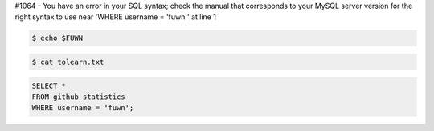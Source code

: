 #1064 - You have an error in your SQL syntax; check the manual that corresponds to your MySQL server version for the right syntax to use near 'WHERE username = 'fuwn'' at line 1

|spotify-github-profile|

.. raw:: html
  
  <img src="https://media.giphy.com/media/BZDDteqq8hOJq/giphy.gif" alt="GIF" width="200vw" align="right">

.. code:: sh

  $ echo $FUWN

.. raw:: html

  <ul>
    <li><img alt="GIF" src="https://64.media.tumblr.com/44bc85ba4d4b8f6c660c61194a31f1c2/tumblr_pmo6n0Tlw51rv33k2o3_r1_250.gifv" width="20vw" /> Hi, I'm <code>/ˈfʌn/</code>!</li>
    <li><img alt="GIF" src="https://media1.giphy.com/media/3og0IDQPqb10ijWCfC/giphy.gif" width="20vw" /> I am currently working on <a href="https://whirlsplash.org">Whirl</a>.</li>
    <li><img alt="GIF" src="https://chipflip.files.wordpress.com/2014/11/enso-satori.gif" width="20vw" /> I like to spend my free-time learning esoteric technologies.</li>
    <li><img alt="GIF" src="https://i.imgur.com/H0GUure.gif" width="20vw" /> Pronouns: <a href="https://github.com/fuwn">recursion</a>
    <li><img alt="GIF" src="https://66.media.tumblr.com/da2ec3f0a1d8aeac0c6ff513f322e848/tumblr_pmo6n0Tlw51rv33k2o1_r1_500.gif" width="20vw" /> Fun fact/ tidbit: <a href="https://github.com/Rob--/memoryjs" target="_blank">memoryjs by Robert</a></li>
    <li><img alt="GIF" src="https://media3.giphy.com/media/l3vRnoppYtfEbemBO/source.gif" width="20vw" /> Last month's fact/ tidbit: <a href="https://www.ameyalokare.com/rust/2017/10/12/rust-str-vs-String.html" target="_blank">Rust: str vs String</a></li>
  </ul>
  <br>

.. code:: sh

  $ cat tolearn.txt
 
.. raw:: html

  <details closed>
    <summary>Open to see some languages that I'm interested in learning</summary>
    <br>
    <ul>
      <li><a href="http://ruby-lang.org/en"><img src="https://camo.githubusercontent.com/03bdef4595003706b22736ecde664a7c9ed39a4c/68747470733a2f2f626761737061726f74746f2e636f6d2f77702d636f6e74656e742f75706c6f6164732f323031362f30332f727562792d6c6f676f2e706e67" alt="Ruby icon" width="40px" /> Ruby</a></li>
      <li><a href="https://crystal-lang.org/"><img src="https://avatars2.githubusercontent.com/u/6539796?s=200&v=4" alt="Crystal icon" width="40px" /> Crystal</a></li>
      <li><a href="https://nim-lang.org/"><img src="https://camo.githubusercontent.com/0d6b3ed90e1e72d522f78e7a424e5b22c08ee4d8/68747470733a2f2f75706c6f61642e77696b696d656469612e6f72672f77696b6970656469612f636f6d6d6f6e732f312f31622f4e696d2d6c6f676f2e706e67" alt="Nim icon" width="40px" /> Nim</a></li>
      <li><a href="https://dart.dev/"><img src="https://camo.githubusercontent.com/32fc785f790caaa7caa02c88012612c59ec7b279/68747470733a2f2f75706c6f61642e77696b696d656469612e6f72672f77696b6970656469612f636f6d6d6f6e732f7468756d622f372f37652f446172742d6c6f676f2e706e672f37363870782d446172742d6c6f676f2e706e67" alt="Dart icon" width="40px" /> Dart</a></li>
      <li><a href="https://haskell.org/"><img src="https://camo.githubusercontent.com/54cab734c3eb8a79b6d0f100f2fbf61dbc7bba57/68747470733a2f2f6368726973636f6e6c616e2e636f6d2f77702d636f6e74656e742f75706c6f6164732f323031382f30362f6861736b656c6c5f6c6f676f5f322e706e67" alt="Haskell icon" width="40px" /> Haskell</a></li>
      <li><a href="https://www.purescript.org/"><img src="https://www.purescript.org/img/favicon_clear-256.png" alt="PureScript icon" width="40px" /> PureScript</a></li>
    </ul>
  </details>
  
  <details closed>
    <summary>Open to see some frameworks that I'm interested in learning</summary>
    <br>
    <ul>
      <li><a href="https://amberframework.org/"><img src="https://pbs.twimg.com/profile_images/906897948239204355/UohH79go_400x400.jpg" alt="Amber icon" width="40px" /> Amber</a></li>
      <li><a href="https://rubyonrails.org/"><img src="https://rubyonrails.org/favicon.ico" alt="Ruby on Rails icon" width="40px" /> Ruby on Rails</a></li>
      <li><a href="https://flutter.dev/"><img src="https://www.neappoli.com/static/media/flutterImg.94b8139a.png" alt="Flutter icon" width="40px" /> Flutter</a></li>
    </ul>
  </details>

  <i>To see a complete list of my interests visit <a href="https://fuwn.me/interests">fuwn.me/interests</a>!</i>
  
  <br><br>

.. code:: sql

  SELECT *
  FROM github_statistics
  WHERE username = 'fuwn';
  
.. raw:: html

  <details closed>
    <summary>Open to see my GitHub trophies</summary>
    <br>
    <a href="https://github.com/ryo-ma/github-profile-trophy">
      <img src="https://github-profile-trophy.vercel.app/?username=fuwn&theme=alduin" alt="Trophy" />
    </a>
  </details>

  <details open>
    <summary>Open to see my GitHub statistics</summary>
    <br>
    <a href="https://github.com/anuraghazra/github-readme-stats">
      <img src="https://github-readme-stats-fuwn.vercel.app/api?username=fuwn&show_icons=true&theme=alduin&count_private=true" alt="Fuwn's GitHub Statistics" />
    </a>
  </details>
  
  <details open>
    <summary>Open to see my GitHub streak</summary>
    <br>
    <a href="https://git.io/streak-stats">
      <img src="https://github-readme-streak-stats.herokuapp.com?user=fuwn&theme=dark" alt="GitHub Streak" />
    </a>
  </details>
  
  <img src="https://raw.githubusercontent.com/fuwn/fuwn/main/assets/blue.webp" alt="Blue" width="100px">
  
  <hr>

.. raw:: html

  <p align="center">
    <a href="https://github.com/fuwn" target="_blank"><img src="https://github.com/fuwn/fuwn/blob/main/assets/github.svg" width="30px" alt="GitHub"></a> &nbsp; &nbsp;
    <a href="https://gitlab.com/fuwn" target="_blank"><img src="https://upload.wikimedia.org/wikipedia/commons/1/18/GitLab_Logo.svg" width="30px" alt="GitLab"></a> &nbsp; &nbsp;
    <a href="https://discord.com/users/fun#1337" target="_blank"><img src="https://github.com/fuwn/fuwn/blob/main/assets/discord.svg" width="30px" alt="Discord"></a> &nbsp; &nbsp;
    <a href="https://twitter.com/fuwnzy" target="_blank"><img src="https://github.com/fuwn/fuwn/blob/main/assets/twitter.svg" width="30px" alt="Twitter"></a> &nbsp; &nbsp;
    <a href="https://fuwn.me" target="_blank"><img src="https://upload.wikimedia.org/wikipedia/commons/thumb/b/b2/WWW_logo_by_Robert_Cailliau.svg/1200px-WWW_logo_by_Robert_Cailliau.svg.png" width="30px" alt="Site"></a> &nbsp; &nbsp;
    <a href="https://youtube.com/Fuwnzy" target="_blank"><img src="https://www.youtube.com/s/desktop/28b67e7f/img/favicon.ico" width="30px" alt="YouTube"></a> &nbsp; &nbsp;
    <a href="http://keys.gnupg.net/pks/lookup?op=get&search=0x36EA40253575A0FA" target="_blank"><img src="https://d2.alternativeto.net/dist/icons/gnupg_126380.png?width=64&height=64&mode=crop&upscale=false" width="30px" alt="GNU Privacy Guard"></a> &nbsp; &nbsp;
    <a href="https://matrix.to/#/@fuwn:matrix.org" target="_blank"><img src="https://matrix.org/favicon-32x32.png" alt="Matrix"></a> &nbsp; &nbsp;
    <a href="https://strelizia.cc/M9g7uNQpQhuFc7zJoUPU8PVNU219Ydza.txt" target="_blank"><img src="https://freenode.net/static/img/logos/coloured-alphabg-sq-120.png" alt="Freenode" height="32px"></a> &nbsp; &nbsp;
    <a href="https://strelizia.cc/wmo0FE5rO383lVSGW6gwECUod3PnLJGj.txt" target="_blank"><img src="https://www.quakenet.org/favicon.ico" alt="QuakeNet" height="32px"></a> &nbsp; &nbsp;
  </p>
  <p align="center">If you are wanting to contact me, please do so through my linked contact email (on GitHub), thanks!</p>

.. |spotify-github-profile| image:: https://spotify-github-profile.vercel.app/api/view?uid=rk400hlzn6yhdj7lcs3zsglko&cover_image=true&theme=novatorem
   :target: https://github.com/kittinan/spotify-github-profile

